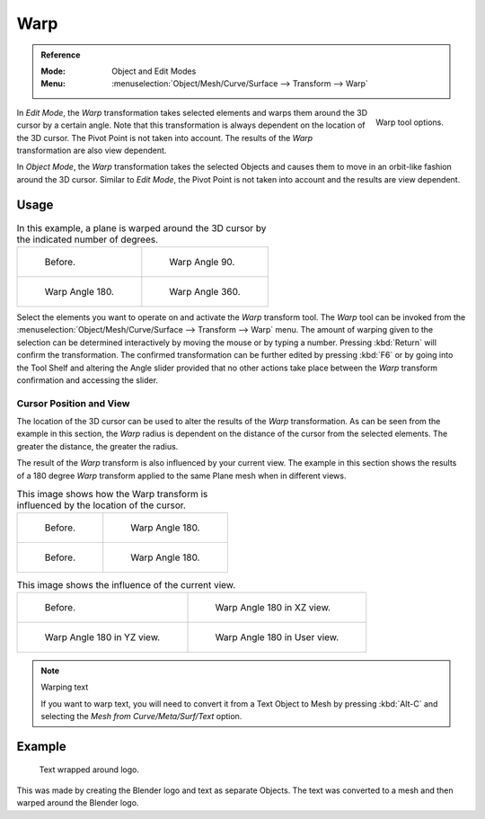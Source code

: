 
****
Warp
****

.. admonition:: Reference
   :class: refbox

   :Mode:      Object and Edit Modes
   :Menu:      :menuselection:`Object/Mesh/Curve/Surface --> Transform --> Warp`

.. figure:: /images/modeling_meshes_editing_transform_warp_operator-panel.png
   :align: right

   Warp tool options.

In *Edit Mode*, the *Warp* transformation takes selected elements and
warps them around the 3D cursor by a certain angle.
Note that this transformation is always dependent on the location of the 3D cursor.
The Pivot Point is not taken into account.
The results of the *Warp* transformation are also view dependent.

In *Object Mode*, the *Warp* transformation takes the selected Objects and
causes them to move in an orbit-like fashion around the 3D cursor.
Similar to *Edit Mode*,
the Pivot Point is not taken into account and the results are view dependent.

.. (TODO remove): there is no Warp in Object Mode, maybe Bend?


Usage
=====

.. list-table:: In this example, a plane is warped around the 3D cursor by the indicated number of degrees.

   * - .. figure:: /images/modeling_meshes_editing_transform_warp_mesh.png
          :width: 320px

          Before.

     - .. figure:: /images/modeling_meshes_editing_transform_warp_mesh-90.png
          :width: 320px

          Warp Angle 90.

   * - .. figure:: /images/modeling_meshes_editing_transform_warp_mesh-180.png
          :width: 320px

          Warp Angle 180.

     - .. figure:: /images/modeling_meshes_editing_transform_warp_mesh-360.png
          :width: 320px

          Warp Angle 360.

Select the elements you want to operate on and activate the *Warp* transform tool.
The *Warp* tool can be invoked from
the :menuselection:`Object/Mesh/Curve/Surface --> Transform --> Warp` menu.
The amount of warping given to the selection can be determined
interactively by moving the mouse or by typing a number. Pressing :kbd:`Return`
will confirm the transformation. The confirmed transformation can
be further edited by pressing :kbd:`F6` or by going into the Tool Shelf
and altering the Angle slider provided that no other actions take place between
the *Warp* transform confirmation and accessing the slider.


Cursor Position and View
------------------------

The location of the 3D cursor can be used to alter the results of the *Warp* transformation.
As can be seen from the example in this section, the *Warp* radius
is dependent on the distance of the cursor from the selected elements.
The greater the distance, the greater the radius.

The result of the *Warp* transform is also influenced by your current view.
The example in this section shows the results of a 180 degree *Warp* transform applied
to the same Plane mesh when in different views.

.. list-table:: This image shows how the Warp transform is influenced by the location of the cursor.

   * - .. figure:: /images/modeling_meshes_editing_transform_warp_mesh.png
          :width: 320px

          Before.

     - .. figure:: /images/modeling_meshes_editing_transform_warp_mesh-180.png
          :width: 320px

          Warp Angle 180.

   * - .. figure:: /images/modeling_meshes_editing_transform_warp_mesh-cursor.png
          :width: 320px

          Before.

     - .. figure:: /images/modeling_meshes_editing_transform_warp_mesh-cursor-180.png
          :width: 320px

          Warp Angle 180.

.. list-table:: This image shows the influence of the current view.

   * - .. figure:: /images/modeling_meshes_editing_transform_warp_view-1.png
          :width: 320px

          Before.

     - .. figure:: /images/modeling_meshes_editing_transform_warp_view-2.png
          :width: 320px

          Warp Angle 180 in XZ view.

   * - .. figure:: /images/modeling_meshes_editing_transform_warp_view-3.png
          :width: 320px

          Warp Angle 180 in YZ view.

     - .. figure:: /images/modeling_meshes_editing_transform_warp_view-4.png
          :width: 320px

          Warp Angle 180 in User view.

.. note:: Warping text

   If you want to warp text, you will need to convert it from a Text Object to Mesh
   by pressing :kbd:`Alt-C` and selecting the *Mesh from Curve/Meta/Surf/Text* option.


Example
=======

.. figure:: /images/modeling_meshes_editing_transform_warp_text.jpg

   Text wrapped around logo.

This was made by creating the Blender logo and text as separate Objects.
The text was converted to a mesh and then warped around the Blender logo.
